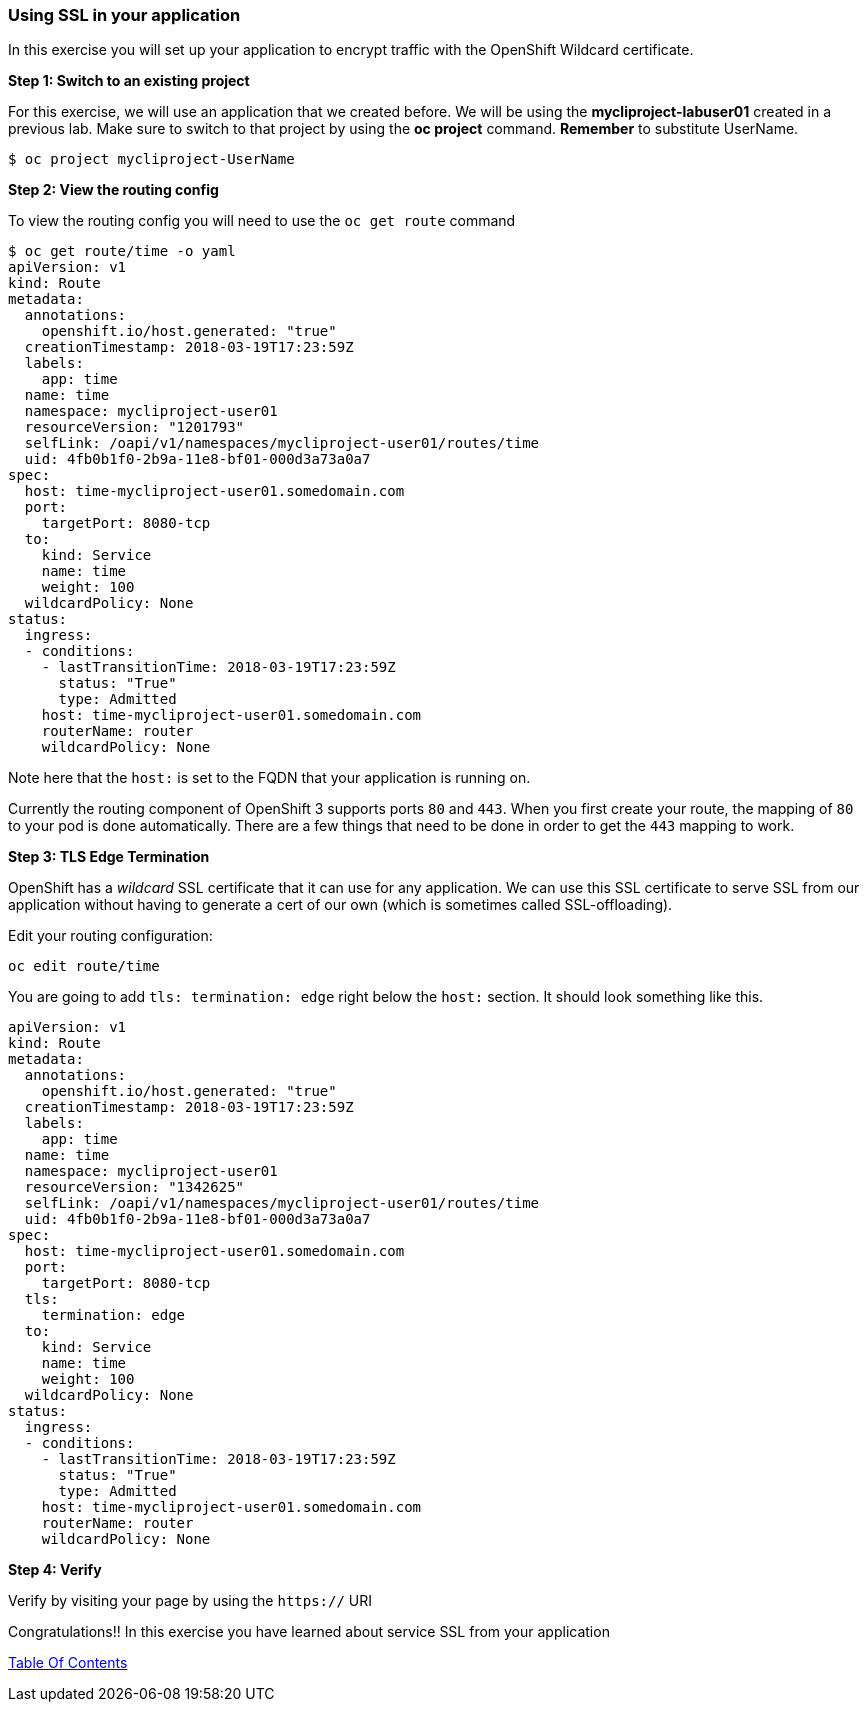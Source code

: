 [[using-ssl-in-your-application]]
Using SSL in your application
~~~~~~~~~~~~~~~~~~~~~~~~~~~~~

In this exercise you will set up your application to encrypt traffic
with the OpenShift Wildcard certificate.

*Step 1: Switch to an existing project*

For this exercise, we will use an application that we created before. We
will be using the *mycliproject-labuser01* created in a previous
lab. Make sure to switch to that project by using the *oc
project* command. *Remember* to substitute UserName.

....
$ oc project mycliproject-UserName
....

*Step 2: View the routing config*

To view the routing config you will need to use the `oc get route`
command

....
$ oc get route/time -o yaml
apiVersion: v1
kind: Route
metadata:
  annotations:
    openshift.io/host.generated: "true"
  creationTimestamp: 2018-03-19T17:23:59Z
  labels:
    app: time
  name: time
  namespace: mycliproject-user01
  resourceVersion: "1201793"
  selfLink: /oapi/v1/namespaces/mycliproject-user01/routes/time
  uid: 4fb0b1f0-2b9a-11e8-bf01-000d3a73a0a7
spec:
  host: time-mycliproject-user01.somedomain.com
  port:
    targetPort: 8080-tcp
  to:
    kind: Service
    name: time
    weight: 100
  wildcardPolicy: None
status:
  ingress:
  - conditions:
    - lastTransitionTime: 2018-03-19T17:23:59Z
      status: "True"
      type: Admitted
    host: time-mycliproject-user01.somedomain.com
    routerName: router
    wildcardPolicy: None
....

Note here that the `host:` is set to the FQDN that your application is
running on.

Currently the routing component of OpenShift 3 supports ports `80` and
`443`. When you first create your route, the mapping of `80` to your pod
is done automatically. There are a few things that need to be done in
order to get the `443` mapping to work.

*Step 3: TLS Edge Termination*

OpenShift has a _wildcard_ SSL certificate that it can use for any
application. We can use this SSL certificate to serve SSL from our
application without having to generate a cert of our own (which is
sometimes called SSL-offloading).

Edit your routing configuration:

....
oc edit route/time
....

You are going to add `tls: termination: edge` right below the `host:`
section. It should look something like this.

....
apiVersion: v1
kind: Route
metadata:
  annotations:
    openshift.io/host.generated: "true"
  creationTimestamp: 2018-03-19T17:23:59Z
  labels:
    app: time
  name: time
  namespace: mycliproject-user01
  resourceVersion: "1342625"
  selfLink: /oapi/v1/namespaces/mycliproject-user01/routes/time
  uid: 4fb0b1f0-2b9a-11e8-bf01-000d3a73a0a7
spec:
  host: time-mycliproject-user01.somedomain.com
  port:
    targetPort: 8080-tcp
  tls:
    termination: edge
  to:
    kind: Service
    name: time
    weight: 100
  wildcardPolicy: None
status:
  ingress:
  - conditions:
    - lastTransitionTime: 2018-03-19T17:23:59Z
      status: "True"
      type: Admitted
    host: time-mycliproject-user01.somedomain.com
    routerName: router
    wildcardPolicy: None
....

*Step 4: Verify*

Verify by visiting your page by using the `https://` URI

Congratulations!! In this exercise you have learned about service SSL
from your application

link:0_toc.adoc[Table Of Contents]
